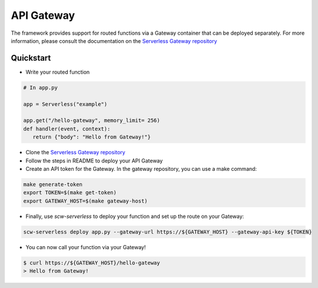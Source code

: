 API Gateway
===========

The framework provides support for routed functions via a Gateway container that can be deployed separately.
For more information, please consult the documentation on the `Serverless Gateway repository`_

Quickstart
^^^^^^^^^^

* Write your routed function

.. code-block:: python

   # In app.py

   app = Serverless("example")

   app.get("/hello-gateway", memory_limit= 256)
   def handler(event, context):
      return {"body": "Hello from Gateway!"}

* Clone the `Serverless Gateway repository`_
* Follow the steps in README to deploy your API Gateway
* Create an API token for the Gateway. In the gateway repository, you can use a make command:

.. code-block:: console

    make generate-token
    export TOKEN=$(make get-token)
    export GATEWAY_HOST=$(make gateway-host)

* Finally, use `scw-serverless` to deploy your function and set up the route on your Gateway:

.. code-block:: console

    scw-serverless deploy app.py --gateway-url https://${GATEWAY_HOST} --gateway-api-key ${TOKEN}

* You can now call your function via your Gateway!

.. code-block:: console

    $ curl https://${GATEWAY_HOST}/hello-gateway
    > Hello from Gateway!

.. _Serverless Gateway Repository: https://github.com/scaleway/serverless-gateway
